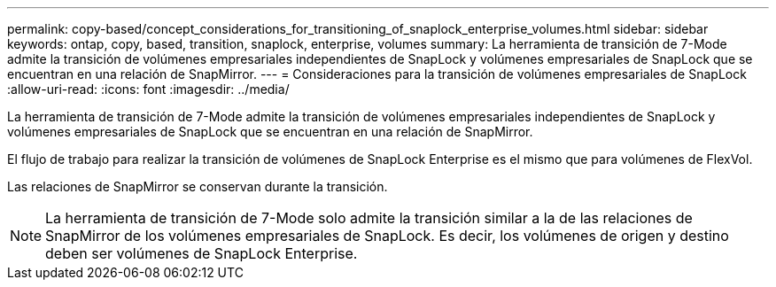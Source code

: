 ---
permalink: copy-based/concept_considerations_for_transitioning_of_snaplock_enterprise_volumes.html 
sidebar: sidebar 
keywords: ontap, copy, based, transition, snaplock, enterprise, volumes 
summary: La herramienta de transición de 7-Mode admite la transición de volúmenes empresariales independientes de SnapLock y volúmenes empresariales de SnapLock que se encuentran en una relación de SnapMirror. 
---
= Consideraciones para la transición de volúmenes empresariales de SnapLock
:allow-uri-read: 
:icons: font
:imagesdir: ../media/


[role="lead"]
La herramienta de transición de 7-Mode admite la transición de volúmenes empresariales independientes de SnapLock y volúmenes empresariales de SnapLock que se encuentran en una relación de SnapMirror.

El flujo de trabajo para realizar la transición de volúmenes de SnapLock Enterprise es el mismo que para volúmenes de FlexVol.

Las relaciones de SnapMirror se conservan durante la transición.


NOTE: La herramienta de transición de 7-Mode solo admite la transición similar a la de las relaciones de SnapMirror de los volúmenes empresariales de SnapLock. Es decir, los volúmenes de origen y destino deben ser volúmenes de SnapLock Enterprise.
